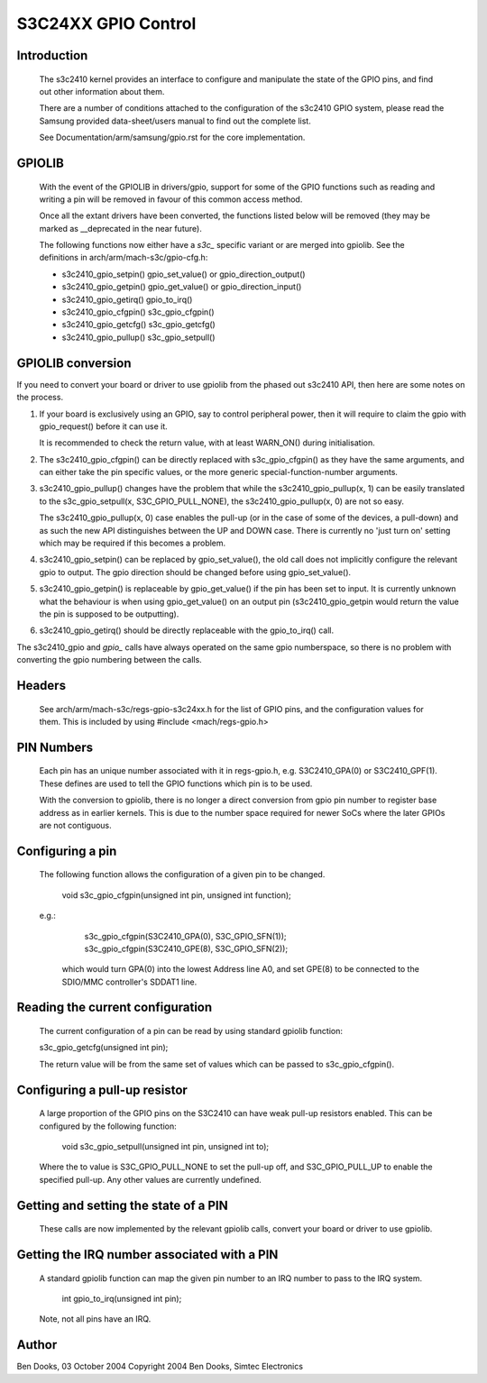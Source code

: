 ====================
S3C24XX GPIO Control
====================

Introduction
------------

  The s3c2410 kernel provides an interface to configure and
  manipulate the state of the GPIO pins, and find out other
  information about them.

  There are a number of conditions attached to the configuration
  of the s3c2410 GPIO system, please read the Samsung provided
  data-sheet/users manual to find out the complete list.

  See Documentation/arm/samsung/gpio.rst for the core implementation.


GPIOLIB
-------

  With the event of the GPIOLIB in drivers/gpio, support for some
  of the GPIO functions such as reading and writing a pin will
  be removed in favour of this common access method.

  Once all the extant drivers have been converted, the functions
  listed below will be removed (they may be marked as __deprecated
  in the near future).

  The following functions now either have a `s3c_` specific variant
  or are merged into gpiolib. See the definitions in
  arch/arm/mach-s3c/gpio-cfg.h:

  - s3c2410_gpio_setpin()	gpio_set_value() or gpio_direction_output()
  - s3c2410_gpio_getpin()	gpio_get_value() or gpio_direction_input()
  - s3c2410_gpio_getirq()	gpio_to_irq()
  - s3c2410_gpio_cfgpin()	s3c_gpio_cfgpin()
  - s3c2410_gpio_getcfg()	s3c_gpio_getcfg()
  - s3c2410_gpio_pullup()	s3c_gpio_setpull()


GPIOLIB conversion
------------------

If you need to convert your board or driver to use gpiolib from the phased
out s3c2410 API, then here are some notes on the process.

1) If your board is exclusively using an GPIO, say to control peripheral
   power, then it will require to claim the gpio with gpio_request() before
   it can use it.

   It is recommended to check the return value, with at least WARN_ON()
   during initialisation.

2) The s3c2410_gpio_cfgpin() can be directly replaced with s3c_gpio_cfgpin()
   as they have the same arguments, and can either take the pin specific
   values, or the more generic special-function-number arguments.

3) s3c2410_gpio_pullup() changes have the problem that while the
   s3c2410_gpio_pullup(x, 1) can be easily translated to the
   s3c_gpio_setpull(x, S3C_GPIO_PULL_NONE), the s3c2410_gpio_pullup(x, 0)
   are not so easy.

   The s3c2410_gpio_pullup(x, 0) case enables the pull-up (or in the case
   of some of the devices, a pull-down) and as such the new API distinguishes
   between the UP and DOWN case. There is currently no 'just turn on' setting
   which may be required if this becomes a problem.

4) s3c2410_gpio_setpin() can be replaced by gpio_set_value(), the old call
   does not implicitly configure the relevant gpio to output. The gpio
   direction should be changed before using gpio_set_value().

5) s3c2410_gpio_getpin() is replaceable by gpio_get_value() if the pin
   has been set to input. It is currently unknown what the behaviour is
   when using gpio_get_value() on an output pin (s3c2410_gpio_getpin
   would return the value the pin is supposed to be outputting).

6) s3c2410_gpio_getirq() should be directly replaceable with the
   gpio_to_irq() call.

The s3c2410_gpio and `gpio_` calls have always operated on the same gpio
numberspace, so there is no problem with converting the gpio numbering
between the calls.


Headers
-------

  See arch/arm/mach-s3c/regs-gpio-s3c24xx.h for the list
  of GPIO pins, and the configuration values for them. This
  is included by using #include <mach/regs-gpio.h>


PIN Numbers
-----------

  Each pin has an unique number associated with it in regs-gpio.h,
  e.g. S3C2410_GPA(0) or S3C2410_GPF(1). These defines are used to tell
  the GPIO functions which pin is to be used.

  With the conversion to gpiolib, there is no longer a direct conversion
  from gpio pin number to register base address as in earlier kernels. This
  is due to the number space required for newer SoCs where the later
  GPIOs are not contiguous.


Configuring a pin
-----------------

  The following function allows the configuration of a given pin to
  be changed.

    void s3c_gpio_cfgpin(unsigned int pin, unsigned int function);

  e.g.:

     s3c_gpio_cfgpin(S3C2410_GPA(0), S3C_GPIO_SFN(1));
     s3c_gpio_cfgpin(S3C2410_GPE(8), S3C_GPIO_SFN(2));

   which would turn GPA(0) into the lowest Address line A0, and set
   GPE(8) to be connected to the SDIO/MMC controller's SDDAT1 line.


Reading the current configuration
---------------------------------

  The current configuration of a pin can be read by using standard
  gpiolib function:

  s3c_gpio_getcfg(unsigned int pin);

  The return value will be from the same set of values which can be
  passed to s3c_gpio_cfgpin().


Configuring a pull-up resistor
------------------------------

  A large proportion of the GPIO pins on the S3C2410 can have weak
  pull-up resistors enabled. This can be configured by the following
  function:

    void s3c_gpio_setpull(unsigned int pin, unsigned int to);

  Where the to value is S3C_GPIO_PULL_NONE to set the pull-up off,
  and S3C_GPIO_PULL_UP to enable the specified pull-up. Any other
  values are currently undefined.


Getting and setting the state of a PIN
--------------------------------------

  These calls are now implemented by the relevant gpiolib calls, convert
  your board or driver to use gpiolib.


Getting the IRQ number associated with a PIN
--------------------------------------------

  A standard gpiolib function can map the given pin number to an IRQ
  number to pass to the IRQ system.

   int gpio_to_irq(unsigned int pin);

  Note, not all pins have an IRQ.


Author
-------

Ben Dooks, 03 October 2004
Copyright 2004 Ben Dooks, Simtec Electronics
